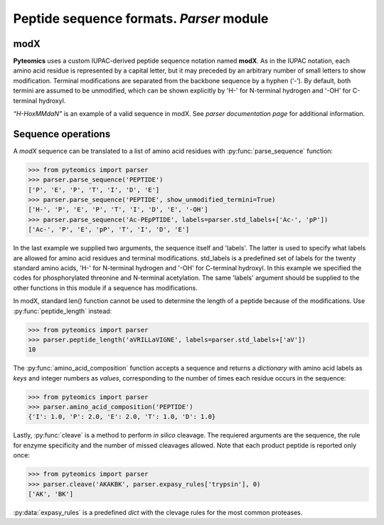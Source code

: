 Peptide sequence formats. *Parser* module
=========================================

modX
----

**Pyteomics** uses a custom IUPAC-derived peptide sequence notation named **modX**.
As in the IUPAC notation, each amino acid residue is represented by a capital 
letter, but it may preceded by an arbitrary number of small letters to show
modification. Terminal modifications are separated from the backbone sequence by 
a hyphen (‘-’). By default, both termini are assumed to be unmodified, which can be
shown explicitly by 'H-' for N-terminal hydrogen and '-OH' for C-terminal hydroxyl. 

*“H-HoxMMdaN”* is an example of a valid sequence in modX. See 
`parser documentation page` for additional information.

Sequence operations
-------------------

A *modX* sequence can be translated to a list of amino acid residues with
:py:func:`parse_sequence` function:

.. code-block:: python

    >>> from pyteomics import parser
    >>> parser.parse_sequence('PEPTIDE')
    ['P', 'E', 'P', 'T', 'I', 'D', 'E']
    >>> parser.parse_sequence('PEPTIDE', show_unmodified_termini=True)
    ['H-', 'P', 'E', 'P', 'T', 'I', 'D', 'E', '-OH']
    >>> parser.parse_sequence('Ac-PEpPTIDE', labels=parser.std_labels+['Ac-', 'pP'])
    ['Ac-', 'P', 'E', 'pP', 'T', 'I', 'D', 'E']

In the last example we supplied two arguments, the sequence itself
and 'labels'. The latter is used to specify what labels are allowed for amino 
acid residues and terminal modifications. std_labels is a predefined set of
labels for the twenty standard amino acids, 'H-' for N-terminal hydrogen and 
'-OH' for C-terminal hydroxyl. In this example we specified the codes for
phosphorylated threonine and N-terminal acetylation. The same 'labels' argument 
should be supplied to the other functions in this module if a sequence has
modifications.

In modX, standard len() function cannot be used to determine the length of a 
peptide because of the modifications. Use :py:func:`peptide_length` instead:

.. code-block:: python

    >>> from pyteomics import parser
    >>> parser.peptide_length('aVRILLaVIGNE', labels=parser.std_labels+['aV'])
    10

The :py:func:`amino_acid_composition` function accepts a sequence and returns
a *dictionary* with amino acid labels as *keys* and integer numbers as *values*,
corresponding to the number of times each residue occurs in the sequence:

.. code-block:: python

    >>> from pyteomics import parser
    >>> parser.amino_acid_composition('PEPTIDE')
    {'I': 1.0, 'P': 2.0, 'E': 2.0, 'T': 1.0, 'D': 1.0}

Lastly, :py:func:`cleave` is a method to perform *in silico* cleavage. The
requiered arguments are the sequence, the rule for enzyme specificity and the 
number of missed cleavages allowed. Note that each product peptide is reported
only once:

.. code-block:: python

    >>> from pyteomics import parser
    >>> parser.cleave('AKAKBK', parser.expasy_rules['trypsin'], 0)
    ['AK', 'BK']

:py:data:`expasy_rules` is a predefined *dict* with the clevage rules
for the most common proteases.

